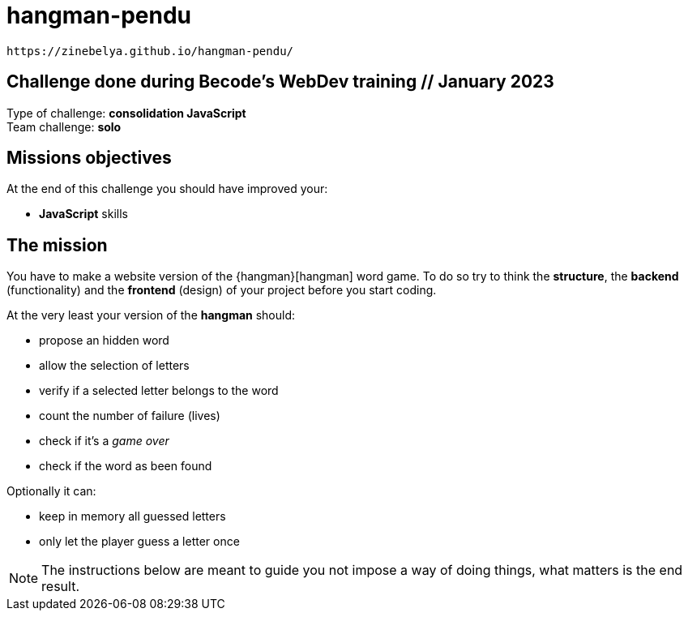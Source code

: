 # hangman-pendu  

 https://zinebelya.github.io/hangman-pendu/

== Challenge done during Becode's WebDev training // January 2023

Type of challenge: *consolidation JavaScript* +
Team challenge: *solo*


== Missions objectives

At the end of this challenge you should have improved your:

* *JavaScript* skills


== The mission

You have to make a website version of the {hangman}[hangman] word game. To do so
try to think the *structure*, the *backend* (functionality) and the *frontend*
(design) of your project before you start coding.

At the very least your version of the *hangman* should:

* propose an hidden word 
* allow the selection of letters
* verify if a selected letter belongs to the word
* count the number of failure (lives)
* check if it's a _game over_
* check if the word as been found

Optionally it can:

* keep in memory all guessed letters
* only let the player guess a letter once

NOTE: The instructions below are meant to guide you not impose a way of doing
things, what matters is the end result.
